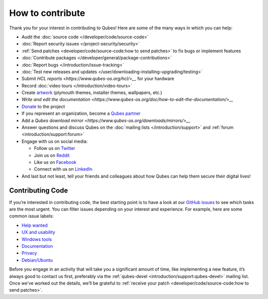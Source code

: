 =================
How to contribute
=================


Thank you for your interest in contributing to Qubes! Here are some of
the many ways in which you can help:

- Audit the :doc:`source code </developer/code/source-code>`

- :doc:`Report security issues </project-security/security>`

- :ref:`Send patches <developer/code/source-code:how to send patches>` to fix bugs
  or implement features

- :doc:`Contribute packages </developer/general/package-contributions>`

- :doc:`Report bugs </introduction/issue-tracking>`

- :doc:`Test new releases and updates </user/downloading-installing-upgrading/testing>`

- Submit `HCL reports <https://www.qubes-os.org/hcl/>__` for your hardware

- Record :doc:`video tours </introduction/video-tours>`

- Create `artwork <https://github.com/QubesOS/qubes-artwork>`__
  (plymouth themes, installer themes, wallpapers, etc.)

- `Write and edit the documentation <https://www.qubes-os.org/doc/how-to-edit-the-documentation/>__`

- `Donate <https://www.qubes-os.org/donate/>`__ to the project

- If you represent an organization, become a `Qubes partner <https://www.qubes-os.org/partners/>`__

- Add a `Qubes download mirror <https://www.qubes-os.org/downloads/mirrors/>__`

- Answer questions and discuss Qubes on the :doc:`mailing lists </introduction/support>` and :ref:`forum <introduction/support:forum>`

- Engage with us on social media:

  - Follow us on `Twitter <https://twitter.com/QubesOS>`__

  - Join us on `Reddit <https://www.reddit.com/r/Qubes/>`__

  - Like us on `Facebook <https://www.facebook.com/QubesOS>`__

  - Connect with us on
    `LinkedIn <https://www.linkedin.com/company/qubes-os/>`__



- And last but not least, tell your friends and colleagues about how
  Qubes can help them secure their digital lives!



Contributing Code
-----------------


If you’re interested in contributing code, the best starting point is to
have a look at our `GitHub issues <https://github.com/QubesOS/qubes-issues/issues>`__ to see which
tasks are the most urgent. You can filter issues depending on your
interest and experience. For example, here are some common issue labels:

- `Help wanted <https://github.com/QubesOS/qubes-issues/issues?q=is%3Aissue+is%3Aopen+label%3A%22help+wanted%22&utf8=%E2%9C%93>`__

- `UX and usability <https://github.com/QubesOS/qubes-issues/issues?q=is%3Aissue+is%3Aopen+label%3AUX>`__

- `Windows tools <https://github.com/QubesOS/qubes-issues/issues?q=is%3Aissue+is%3Aopen+label%3A%22C%3A+windows-tools%22>`__

- `Documentation <https://github.com/QubesOS/qubes-issues/issues?q=is%3Aissue+is%3Aopen+label%3A%22C%3A+doc%22>`__

- `Privacy <https://github.com/QubesOS/qubes-issues/issues?utf8=%E2%9C%93&q=is%3Aissue%20is%3Aopen%20label%3A%22privacy%22%20>`__

- `Debian/Ubuntu <https://github.com/QubesOS/qubes-issues/issues?q=is%3Aissue+is%3Aopen+label%3A%22C%3A+Debian%2FUbuntu%22>`__



Before you engage in an activity that will take you a significant amount
of time, like implementing a new feature, it’s always good to contact us
first, preferably via the :ref:`qubes-devel <introduction/support:qubes-devel>`
mailing list. Once we’ve worked out the details, we’ll be grateful to
:ref:`receive your patch <developer/code/source-code:how to send patches>`.
